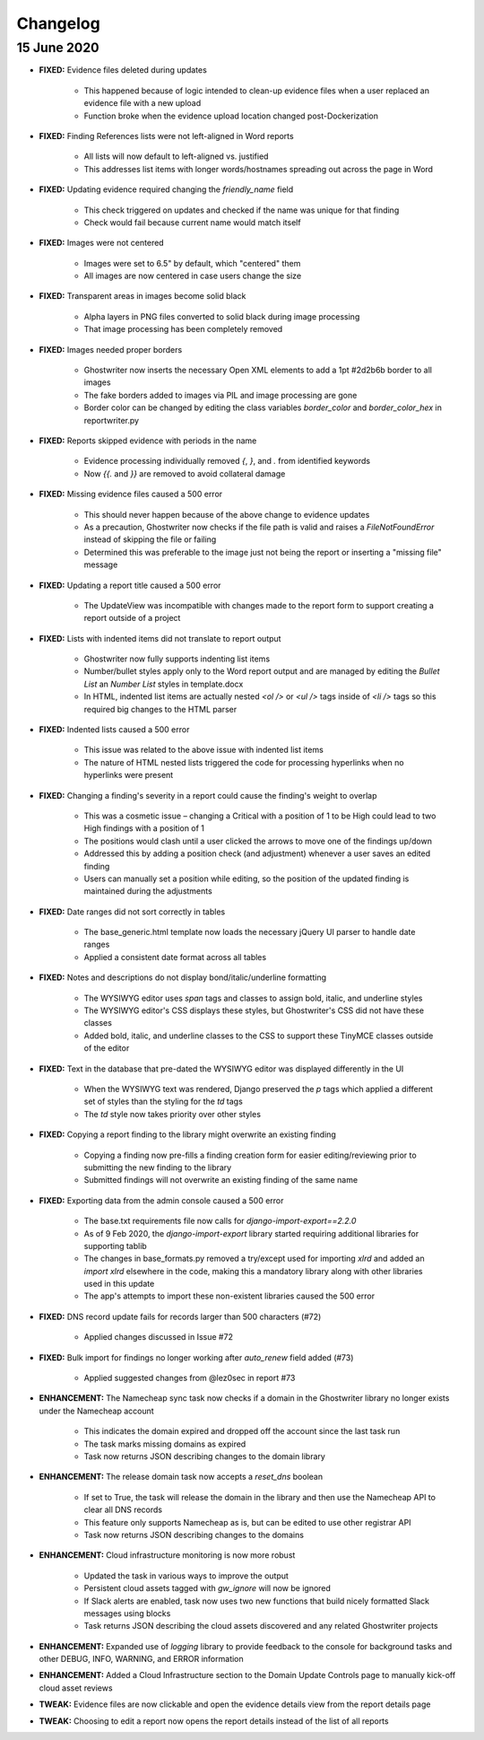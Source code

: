 Changelog
=========

15 June 2020
------------

- **FIXED:** Evidence files deleted during updates

    - This happened because of logic intended to clean-up evidence files when a user replaced an evidence file with a new upload
    - Function broke when the evidence upload location changed post-Dockerization

- **FIXED:** Finding References lists were not left-aligned in Word reports

    - All lists will now default to left-aligned vs. justified
    - This addresses list items with longer words/hostnames spreading out across the page in Word

- **FIXED:** Updating evidence required changing the `friendly_name` field

    - This check triggered on updates and checked if the name was unique for that finding
    - Check would fail because current name would match itself

- **FIXED:** Images were not centered

    - Images were set to 6.5" by default, which "centered" them
    - All images are now centered in case users change the size

- **FIXED:** Transparent areas in images become solid black

    - Alpha layers in PNG files converted to solid black during image processing
    - That image processing has been completely removed

- **FIXED:** Images needed proper borders

    - Ghostwriter now inserts the necessary Open XML elements to add a 1pt #2d2b6b border to all images
    - The fake borders added to images via PIL and image processing are gone
    - Border color can be changed by editing the class variables `border_color` and `border_color_hex` in reportwriter.py

- **FIXED:** Reports skipped evidence with periods in the name

    - Evidence processing individually removed `{`, `}`, and `.` from identified keywords
    - Now `{{.` and `}}` are removed to avoid collateral damage

- **FIXED:** Missing evidence files caused a 500 error

    - This should never happen because of the above change to evidence updates
    - As a precaution, Ghostwriter now checks if the file path is valid and raises a `FileNotFoundError` instead of skipping the file or failing
    - Determined this was preferable to the image just not being the report or inserting a "missing file" message

- **FIXED:** Updating a report title caused a 500 error

    - The UpdateView was incompatible with changes made to the report form to support creating a report outside of a project

- **FIXED:** Lists with indented items did not translate to report output

    - Ghostwriter now fully supports indenting list items
    - Number/bullet styles apply only to the Word report output and are managed by editing the `Bullet List` an `Number List` styles in template.docx
    - In HTML, indented list items are actually nested `<ol />` or `<ul />` tags inside of `<li />` tags so this required big changes to the HTML parser

- **FIXED:** Indented lists caused a 500 error

    - This issue was related to the above issue with indented list items
    - The nature of HTML nested lists triggered the code for processing hyperlinks when no hyperlinks were present

- **FIXED:** Changing a finding's severity in a report could cause the finding's weight to overlap

    - This was a cosmetic issue – changing a Critical with a position of 1 to be High could lead to two High findings with a position of 1
    - The positions would clash until a user clicked the arrows to move one of the findings up/down
    - Addressed this by adding a position check (and adjustment) whenever a user saves an edited finding
    - Users can manually set a position while editing, so the position of the updated finding is maintained during the adjustments

- **FIXED:** Date ranges did not sort correctly in tables

    - The base_generic.html template now loads the necessary jQuery UI parser to handle date ranges
    - Applied a consistent date format across all tables

- **FIXED:** Notes and descriptions do not display bond/italic/underline formatting

    - The WYSIWYG editor uses `span` tags and classes to assign bold, italic, and underline styles
    - The WYSIWYG editor's CSS displays these styles, but Ghostwriter's CSS did not have these classes
    - Added bold, italic, and underline classes to the CSS to support these TinyMCE classes outside of the editor

- **FIXED:** Text in the database that pre-dated the WYSIWYG editor was displayed differently in the UI

    - When the WYSIWYG text was rendered, Django preserved the `p` tags which applied a different set of styles than the styling for the `td` tags
    - The `td` style now takes priority over other styles

- **FIXED:** Copying a report finding to the library might overwrite an existing finding

    - Copying a finding now pre-fills a finding creation form for easier editing/reviewing prior to submitting the new finding to the library
    - Submitted findings will not overwrite an existing finding of the same name

- **FIXED:** Exporting data from the admin console caused a 500 error

    - The base.txt requirements file now calls for `django-import-export==2.2.0`
    - As of 9 Feb 2020, the `django-import-export` library started requiring additional libraries for supporting tablib
    - The changes in base_formats.py removed a try/except used for importing `xlrd` and added an `import xlrd` elsewhere in the code, making this a mandatory library along with other libraries used in this update
    - The app's attempts to import these non-existent libraries caused the 500 error

- **FIXED:** DNS record update fails for records larger than 500 characters (#72)

    - Applied changes discussed in Issue #72

- **FIXED:** Bulk import for findings no longer working after `auto_renew` field added (#73)

    - Applied suggested changes from @lez0sec in report #73

- **ENHANCEMENT:** The Namecheap sync task now checks if a domain in the Ghostwriter library no longer exists under the Namecheap account

    - This indicates the domain expired and dropped off the account since the last task run
    - The task marks missing domains as expired
    - Task now returns JSON describing changes to the domain library

- **ENHANCEMENT:** The release domain task now accepts a `reset_dns` boolean

    - If set to True, the task will release the domain in the library and then use the Namecheap API to clear all DNS records
    - This feature only supports Namecheap as is, but can be edited to use other registrar API
    - Task now returns JSON describing changes to the domains

- **ENHANCEMENT:** Cloud infrastructure monitoring is now more robust

    - Updated the task in various ways to improve the output
    - Persistent cloud assets tagged with `gw_ignore` will now be ignored
    - If Slack alerts are enabled, task now uses two new functions that build nicely formatted Slack messages using blocks
    - Task returns JSON describing the cloud assets discovered and any related Ghostwriter projects

- **ENHANCEMENT:** Expanded use of `logging` library to provide feedback to the console for background tasks and other DEBUG, INFO, WARNING, and ERROR information

- **ENHANCEMENT:** Added a Cloud Infrastructure section to the Domain Update Controls page to manually kick-off cloud asset reviews

- **TWEAK:** Evidence files are now clickable and open the evidence details view from the report details page

- **TWEAK:** Choosing to edit a report now opens the report details instead of the list of all reports

